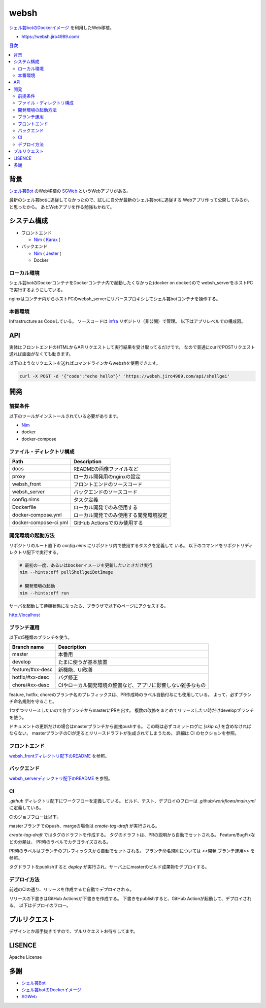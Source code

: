 =====
websh
=====

`シェル芸botのDockerイメージ`_ を利用したWeb移植。

* https://websh.jiro4989.com/

|image-top|

.. contents:: 目次

背景
====

`シェル芸Bot`_ のWeb移植の SGWeb_ というWebアプリがある。

最新のシェル芸botに追従してなかったので、試しに自分が最新のシェル芸botに追従する
Webアプリ作って公開してみるか、と思ったから。
あとWebアプリを作る勉強もかねて。

システム構成
============

* フロントエンド

  * Nim_ ( Karax_ )

* バックエンド

  * Nim_ ( Jester_ )
  * Docker

ローカル環境
------------

シェル芸botのDockerコンテナをDockerコンテナ内で起動したくなかった(docker on docker)ので
websh_serverをホストPCで実行するようにしている。

nginxはコンテナ内からホストPCのwebsh_serverにリバースプロキシしてシェル芸botコンテナを操作する。

|image-local|

本番環境
---------

Infrastructure as Codeしている。
ソースコードは infra_ リポジトリ（非公開）で管理。
以下はアプリレベルでの構成図。

|image-system|

API
====

実体はフロントエンドのHTMLからAPIリクエストして実行結果を受け取ってるだけです。
なので普通にcurlでPOSTリクエスト送れば画面がなくても動きます。

以下のようなリクエストを送ればコマンドラインからwebshを使用できます。

.. code-block:: shell

   curl -X POST -d '{"code":"echo hello"}' 'https://websh.jiro4989.com/api/shellgei'

開発
====

前提条件
--------

以下のツールがインストールされている必要があります。

* Nim_
* docker
* docker-compose

ファイル・ディレクトリ構成
--------------------------


=====================   ========================================
Path                    Description
=====================   ========================================
docs                    READMEの画像ファイルなど
proxy                   ローカル開発用のnginxの設定
websh_front             フロントエンドのソースコード
websh_server            バックエンドのソースコード
config.nims             タスク定義
Dockerfile              ローカル開発でのみ使用する
docker-compose.yml      ローカル開発でのみ使用する開発環境設定
docker-compose-ci.yml   GitHub Actionsでのみ使用する
=====================   ========================================


開発環境の起動方法
------------------

リポジトリのルート直下の `config.nims` にリポジトリ内で使用するタスクを定義して
いる。
以下のコマンドをリポジトリディレクトリ配下で実行する。

.. code-block:: shell

   # 最初の一度、あるいはDockerイメージを更新したいときだけ実行
   nim --hints:off pullShellgeiBotImage

   # 開発環境の起動
   nim --hints:off run

サーバを起動して待機状態になったら、ブラウザで以下のページにアクセスする。

http://localhost

ブランチ運用
------------

以下の5種類のブランチを使う。

================   =============================================================================
Branch name        Description
================   =============================================================================
master             本番用
develop            たまに使うが基本放置
feature/#xx-desc   新機能、UI改善
hotfix/#xx-desc    バグ修正
chore/#xx-desc     CIやローカル開発環境の整備など、アプリに影響しない雑多なもの
================   =============================================================================

feature, hotfix, choreのブランチ名のプレフィックスは、PR作成時のラベル自動付与にも使用している。
よって、必ずブランチ命名規則を守ること。

1つずつリリースしたいので各ブランチからmasterにPRを出す。
複数の改修をまとめてリリースしたい時だけdevelopブランチを使う。

ドキュメントの更新だけの場合はmasterブランチから直接pushする。
この時は必ずコミットログに `[skip ci]` を含めなければならない。
masterブランチのCIが走るとリリースドラフトが生成されてしまうため。
詳細は CI のセクションを参照。

フロントエンド
--------------

`websh_frontディレクトリ配下のREADME`_ を参照。

バックエンド
------------

`websh_serverディレクトリ配下のREADME`_ を参照。

CI
----

`.github` ディレクトリ配下にワークフローを定義している。
ビルド、テスト、デプロイのフローは `.github/workflows/main.yml` に定義している。

CIのジョブフローは以下。

|image-ci-flow|

masterブランチでのpush、margeの場合は `create-tag-draft` が実行される。

`create-tag-draft` ではタグのドラフトを作成する。
タグのドラフトは、PRの説明から自動でセットされる。
Feature/BugFixなどの分類は、 PR時のラベルでカテゴライズされる。

PR時のラベルはブランチのプレフィックスから自動でセットされる。
ブランチ命名規則については <<開発,ブランチ運用>> を参照。

タグドラフトをpublishすると `deploy` が実行され、サーバ上にmasterのビルド成果物をデプロイする。

デプロイ方法
------------

前述のCIの通り、リリースを作成すると自動でデプロイされる。

リリースの下書きはGitHub Actionsが下書きを作成する。
下書きをpublishすると、GitHub Actionが起動して、デプロイされる。
以下はデプロイのフロー。

|image-release-flow|

プルリクエスト
==============

デザインとか超手抜きですので、プルリクエストお待ちしてます。

LISENCE
=======

Apache License

多謝
====

* `シェル芸Bot`_
* `シェル芸botのDockerイメージ`_
* SGWeb_

.. _`シェル芸botのDockerイメージ`: https://github.com/theoremoon/ShellgeiBot-Image
.. _`シェル芸Bot`: https://github.com/theoremoon/ShellgeiBot
.. _SGWeb: https://github.com/kekeho/SGWeb
.. _infra: https://github.com/jiro4989/infra
.. _`websh_frontディレクトリ配下のREADME`: ./websh_front/README.adoc
.. _`websh_serverディレクトリ配下のREADME`: ./websh_server/README.adoc

.. |image-top| image:: ./docs/top.png
.. |image-local| image:: ./docs/local.svg
   :alt: ローカル環境の構成図
.. |image-system| image:: ./docs/system.svg
   :alt: システム構成図
.. |image-ci-flow| image:: ./docs/ci-main.svg
   :alt: CIフロー
.. |image-release-flow| image:: ./docs/release_flow.svg
   :alt: リリースフロー

.. _Nim: https://nim-lang.org/
.. _Karax: https://github.com/pragmagic/karax
.. _Jester: https://github.com/dom96/jester
